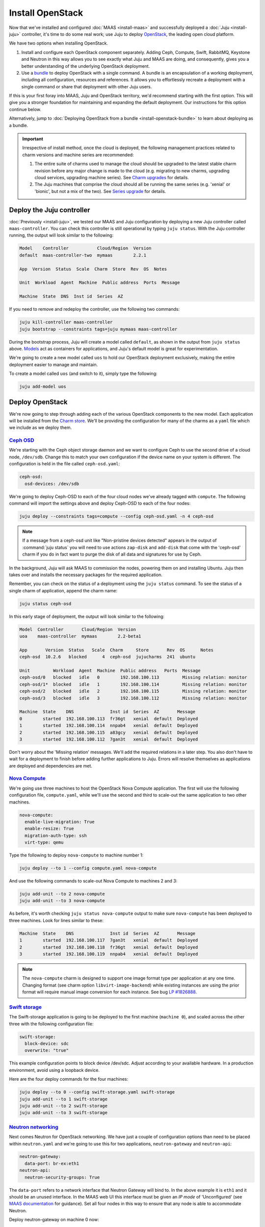 Install OpenStack
=================

Now that we've installed and configured :doc:`MAAS <install-maas>` and
successfully deployed a :doc:`Juju <install-juju>` controller, it's time to
do some real work; use Juju to deploy
`OpenStack <https://www.openstack.org/>`__, the leading open cloud platform.

We have two options when installing OpenStack.

1. Install and configure each OpenStack component separately. Adding Ceph,
   Compute, Swift, RabbitMQ, Keystone and Neutron in this way allows you to see
   exactly what Juju and MAAS are doing, and consequently, gives you a better
   understanding of the underlying OpenStack deployment.
2. Use a `bundle <https://jujucharms.com/docs/stable/charms-bundles>`__ to
   deploy OpenStack with a single command. A bundle is an encapsulation of a
   working deployment, including all configuration, resources and references. It
   allows you to effortlessly recreate a deployment with a single command or
   share that deployment with other Juju users.

If this is your first foray into MAAS, Juju and OpenStack territory, we'd
recommend starting with the first option. This will give you a stronger
foundation for maintaining and expanding the default deployment. Our
instructions for this option continue below.

Alternatively, jump to :doc:`Deploying OpenStack from a
bundle <install-openstack-bundle>` to learn about deploying as a
bundle.

.. important::

   Irrespective of install method, once the cloud is deployed, the following
   management practices related to charm versions and machine series are
   recommended:

   #. The entire suite of charms used to manage the cloud should be upgraded to
      the latest stable charm revision before any major change is made to the
      cloud (e.g. migrating to new charms, upgrading cloud services, upgrading
      machine series). See `Charm upgrades`_ for details.

   #. The Juju machines that comprise the cloud should all be running the same
      series (e.g. 'xenial' or 'bionic', but not a mix of the two). See `Series
      upgrade`_ for details.

Deploy the Juju controller
--------------------------

:doc:`Previously <install-juju>`, we tested our MAAS and Juju configuration
by deploying a new Juju controller called ``maas-controller``. You can check
this controller is still operational by typing ``juju status``. With the Juju
controller running, the output will look similar to the following:

.. code:: bash

    Model    Controller           Cloud/Region  Version
    default  maas-controller-two  mymaas        2.2.1

    App  Version  Status  Scale  Charm  Store  Rev  OS  Notes

    Unit  Workload  Agent  Machine  Public address  Ports  Message

    Machine  State  DNS  Inst id  Series  AZ

If you need to remove and redeploy the controller, use the following two
commands:

.. code:: bash

    juju kill-controller maas-controller
    juju bootstrap --constraints tags=juju mymaas maas-controller

During the bootstrap process, Juju will create a model called ``default``, as
shown in the output from ``juju status`` above.
`Models <https://jujucharms.com/docs/stable/models>`__ act as containers for
applications, and Juju's default model is great for experimentation.

We're going to create a new model called ``uos`` to hold our OpenStack
deployment exclusively, making the entire deployment easier to manage and
maintain.

To create a model called ``uos`` (and switch to it), simply type the following:

.. code:: bash

    juju add-model uos

Deploy OpenStack
----------------

We're now going to step through adding each of the various OpenStack components
to the new model. Each application will be installed from the `Charm
store <https://jujucharms.com>`__. We'll be providing the configuration for many
of the charms as a ``yaml`` file which we include as we deploy them.

`Ceph OSD <https://jujucharms.com/ceph-osd>`__
~~~~~~~~~~~~~~~~~~~~~~~~~~~~~~~~~~~~~~~~~~~~~~

We're starting with the Ceph object storage daemon and we want to configure
Ceph to use the second drive of a cloud node, ``/dev/sdb``. Change this to
match your own configuration if the device name on your system is different.
The configuration is held in the file called ``ceph-osd.yaml``:

.. code:: yaml

    ceph-osd:
      osd-devices: /dev/sdb

We're going to deploy Ceph-OSD to each of the four cloud nodes we've already
tagged with ``compute``. The following command will import the settings above
and deploy Ceph-OSD to each of the four nodes:

.. code:: bash

    juju deploy --constraints tags=compute --config ceph-osd.yaml -n 4 ceph-osd

.. note::

   If a message from a ceph-osd unit like "Non-pristine devices detected"
   appears in the output of :command:`juju status` you will need to use actions
   ``zap-disk`` and ``add-disk`` that come with the 'ceph-osd' charm if you do
   in fact want to purge the disk of all data and signatures for use by Ceph.

In the background, Juju will ask MAAS to commission the nodes, powering them on
and installing Ubuntu. Juju then takes over and installs the necessary packages
for the required application.

Remember, you can check on the status of a deployment using the ``juju status``
command. To see the status of a single charm of application, append the charm
name:

.. code:: bash

    juju status ceph-osd

In this early stage of deployment, the output will look similar to the
following:

.. code:: bash

    Model  Controller       Cloud/Region  Version
    uoa    maas-controller  mymaas        2.2-beta1

    App       Version  Status   Scale  Charm     Store       Rev  OS      Notes
    ceph-osd  10.2.6   blocked      4  ceph-osd  jujucharms  241  ubuntu

    Unit         Workload  Agent  Machine  Public address   Ports  Message
    ceph-osd/0   blocked   idle   0        192.168.100.113         Missing relation: monitor
    ceph-osd/1*  blocked   idle   1        192.168.100.114         Missing relation: monitor
    ceph-osd/2   blocked   idle   2        192.168.100.115         Missing relation: monitor
    ceph-osd/3   blocked   idle   3        192.168.100.112         Missing relation: monitor

    Machine  State    DNS              Inst id  Series  AZ       Message
    0        started  192.168.100.113  fr36gt   xenial  default  Deployed
    1        started  192.168.100.114  nnpab4   xenial  default  Deployed
    2        started  192.168.100.115  a83gcy   xenial  default  Deployed
    3        started  192.168.100.112  7gan3t   xenial  default  Deployed

Don't worry about the 'Missing relation' messages. We'll add the required
relations in a later step. You also don't have to wait for a deployment to
finish before adding further applications to Juju. Errors will resolve
themselves as applications are deployed and dependencies are met.

`Nova Compute <https://jujucharms.com/nova-compute/>`__
~~~~~~~~~~~~~~~~~~~~~~~~~~~~~~~~~~~~~~~~~~~~~~~~~~~~~~~

We're going use three machines to host the OpenStack Nova Compute application.
The first will use the following configuration file, ``compute.yaml``, while
we'll use the second and third to scale-out the same application to two other
machines.

.. code:: yaml

    nova-compute:
      enable-live-migration: True
      enable-resize: True
      migration-auth-type: ssh
      virt-type: qemu

Type the following to deploy ``nova-compute`` to machine number 1:

.. code:: bash

    juju deploy --to 1 --config compute.yaml nova-compute

And use the following commands to scale-out Nova Compute to machines 2 and 3:

.. code:: bash

    juju add-unit --to 2 nova-compute
    juju add-unit --to 3 nova-compute

As before, it's worth checking ``juju status nova-compute`` output to make sure
``nova-compute`` has been deployed to three machines. Look for lines similar to
these:

.. code:: bash

    Machine  State    DNS              Inst id  Series  AZ       Message
    1        started  192.168.100.117  7gan3t   xenial  default  Deployed
    2        started  192.168.100.118  fr36gt   xenial  default  Deployed
    3        started  192.168.100.119  nnpab4   xenial  default  Deployed

.. note::

   The ``nova-compute`` charm is designed to support one image format type per
   application at any one time. Changing format (see charm option
   ``libvirt-image-backend``) while existing instances are using the prior
   format will require manual image conversion for each instance. See bug `LP
   #1826888`_.

`Swift storage <https://jujucharms.com/swift-storage/>`__
~~~~~~~~~~~~~~~~~~~~~~~~~~~~~~~~~~~~~~~~~~~~~~~~~~~~~~~~~

The Swift-storage application is going to be deployed to the first machine
(``machine 0``), and scaled across the other three with the following
configuration file:

.. code:: yaml

    swift-storage:
      block-device: sdc
      overwrite: "true"

This example configuration points to block device /dev/sdc. Adjust according to
your available hardware. In a production environment, avoid using a loopback
device.

Here are the four deploy commands for the four machines:

.. code:: bash

    juju deploy --to 0 --config swift-storage.yaml swift-storage
    juju add-unit --to 1 swift-storage
    juju add-unit --to 2 swift-storage
    juju add-unit --to 3 swift-storage

`Neutron networking <https://jujucharms.com/neutron-api/>`__
~~~~~~~~~~~~~~~~~~~~~~~~~~~~~~~~~~~~~~~~~~~~~~~~~~~~~~~~~~~~

Next comes Neutron for OpenStack networking. We have just a couple of
configuration options than need to be placed within ``neutron.yaml`` and we're
going to use this for two applications, ``neutron-gateway`` and ``neutron-api``:

.. code:: yaml

    neutron-gateway:
      data-port: br-ex:eth1
    neutron-api:
      neutron-security-groups: True

The ``data-port`` refers to a network interface that Neutron Gateway will bind
to. In the above example it is ``eth1`` and it should be an unused interface.
In the MAAS web UI this interface must be given an *IP mode* of 'Unconfigured'
(see `MAAS documentation <https://maas.io/docs/commission-nodes#heading--post-commission-configuration>`__
for guidance). Set all four nodes in this way to ensure that any node is able
to accommodate Neutron.

Deploy neutron-gateway on machine 0 now:

.. code:: bash

    juju deploy --to 0 --config neutron.yaml neutron-gateway

We're going to colocate the Neutron API on machine 1 by using an
`LXD <https://www.ubuntu.com/containers/lxd>`__ container. This is a great
solution for both local deployment and for managing cloud instances.

We'll also deploy Neutron OpenvSwitch:

.. code:: bash

    juju deploy --to lxd:1 --config neutron.yaml neutron-api
    juju deploy neutron-openvswitch

We've got to a stage where we can start to connect applications together. Juju's
ability to add these links, known as a relation in Juju, is one of its best
features.

See `Managing
relationships <https://jujucharms.com/docs/stable/charms-relations>`__ in the
Juju documentation for more information on relations.

Add the network relations with the following commands:

.. code:: bash

    juju add-relation neutron-api neutron-gateway
    juju add-relation neutron-api neutron-openvswitch
    juju add-relation neutron-openvswitch nova-compute

There are still 'Missing relations' messages in the status output, leading to
the status of some applications to be ``blocked``. This is because there are
many more relations to be added but they'll resolve themselves automatically as
we add them.

`Percona cluster <https://jujucharms.com/percona-cluster/>`__
~~~~~~~~~~~~~~~~~~~~~~~~~~~~~~~~~~~~~~~~~~~~~~~~~~~~~~~~~~~~~

The Percona XtraDB cluster application comes next, and like Neutron API above,
we're going to use LXD.

The following ``mysql.yaml`` is the only configuration we need:

.. code:: yaml

    mysql:
      max-connections: 20000

To deploy Percona alongside MySQL:

.. code:: bash

    juju deploy --to lxd:0 --config mysql.yaml percona-cluster mysql

And there's just a single new relation to add:

.. code:: bash

    juju add-relation neutron-api mysql

`Keystone <https://jujucharms.com/keystone/>`__
~~~~~~~~~~~~~~~~~~~~~~~~~~~~~~~~~~~~~~~~~~~~~~~

As Keystone handles OpenStack identity management and access, we're going to use
the following contents of ``keystone.yaml`` to set an admin password for
OpenStack:

.. code:: yaml

    keystone:
      admin-password: openstack

We'll use an LXD container on machine 3 to help balance the load a little. To
deploy the application, use the following command:

.. code:: bash

    juju deploy --to lxd:3 --config keystone.yaml keystone

Then add these relations:

.. code:: bash

    juju add-relation keystone mysql
    juju add-relation neutron-api keystone

`RabbitMQ <https://jujucharms.com/rabbitmq-server/>`__
~~~~~~~~~~~~~~~~~~~~~~~~~~~~~~~~~~~~~~~~~~~~~~~~~~~~~~

We're using RabbitMQ as the messaging server. Deployment requires no further
configuration than running the following command:

.. code:: bash

    juju deploy --to lxd:0 rabbitmq-server

This brings along four new connections that need to be made:

.. code:: bash

    juju add-relation neutron-api rabbitmq-server
    juju add-relation neutron-openvswitch rabbitmq-server
    juju add-relation nova-compute:amqp rabbitmq-server
    juju add-relation neutron-gateway:amqp rabbitmq-server:amqp

`Nova Cloud Controller <https://jujucharms.com/nova-cloud-controller/>`__
~~~~~~~~~~~~~~~~~~~~~~~~~~~~~~~~~~~~~~~~~~~~~~~~~~~~~~~~~~~~~~~~~~~~~~~~~

This is the controller service for OpenStack, and includes the nova-scheduler,
nova-api and nova-conductor services.

The following simple ``controller.yaml`` configuration file will be used:

.. code:: yaml

    nova-cloud-controller:
      network-manager: "Neutron"

To add the controller to your deployment, enter the following:

.. code:: bash

    juju deploy --to lxd:2 --config controller.yaml nova-cloud-controller

Followed by these ``add-relation`` connections:

.. code:: bash

    juju add-relation nova-cloud-controller:shared-db mysql:shared-db
    juju add-relation nova-cloud-controller keystone
    juju add-relation nova-cloud-controller:amqp rabbitmq-server:amqp
    juju add-relation nova-cloud-controller neutron-gateway
    juju add-relation neutron-api nova-cloud-controller
    juju add-relation nova-compute nova-cloud-controller

`OpenStack Dashboard <https://jujucharms.com/openstack-dashboard/>`__
~~~~~~~~~~~~~~~~~~~~~~~~~~~~~~~~~~~~~~~~~~~~~~~~~~~~~~~~~~~~~~~~~~~~~

We'll deploy the dashboard to another LXD container with a single command:

.. code:: bash

    juju deploy --to lxd:3 openstack-dashboard

And a single relation:

.. code:: bash

    juju add-relation openstack-dashboard:identity-service keystone:identity-service

`Glance <https://jujucharms.com/glance/>`__
~~~~~~~~~~~~~~~~~~~~~~~~~~~~~~~~~~~~~~~~~~~

For the Glance image service, deploy as follows:

.. code:: bash

    juju deploy --to lxd:2 glance

Relations:

.. code:: bash

    juju add-relation nova-cloud-controller glance
    juju add-relation nova-compute glance
    juju add-relation glance mysql
    juju add-relation glance keystone
    juju add-relation glance rabbitmq-server

`Ceph monitor <https://jujucharms.com/ceph-mon/>`__
~~~~~~~~~~~~~~~~~~~~~~~~~~~~~~~~~~~~~~~~~~~~~~~~~~~

For Ceph monitors (which monitor the topology of the Ceph deployment and
manage the CRUSH map which is used by clients to read and write data) no
additional configuration over the defaults provided is required, so
deploy three units with this:

.. code:: bash

    juju deploy --to lxd:1 ceph-mon
    juju add-unit --to lxd:2 ceph-mon
    juju add-unit --to lxd:3 ceph-mon

With these additional relations:

.. code:: bash

    juju add-relation ceph-osd ceph-mon
    juju add-relation nova-compute ceph-mon
    juju add-relation glance ceph-mon

`Cinder <https://jujucharms.com/cinder/>`__
~~~~~~~~~~~~~~~~~~~~~~~~~~~~~~~~~~~~~~~~~~~

For Cinder block storage, use the following ``cinder.yaml`` file:

.. code:: yaml

    cinder:
      glance-api-version: 2
      block-device: None

And deploy with this:

.. code:: bash

    juju deploy --to lxd:1 --config cinder.yaml cinder

Relations:

.. code:: bash

    juju add-relation nova-cloud-controller cinder
    juju add-relation cinder mysql
    juju add-relation cinder keystone
    juju add-relation cinder rabbitmq-server
    juju add-relation cinder:image-service glance:image-service
    juju add-relation cinder ceph-mon

`Swift proxy <https://jujucharms.com/swift-proxy/>`__
~~~~~~~~~~~~~~~~~~~~~~~~~~~~~~~~~~~~~~~~~~~~~~~~~~~~~

Swift also needs a unique identifier, best generated with the ``uuid`` command.

The ``uuid`` command on Ubuntu is in the ``uuid`` package (``sudo apt-get
install uuid``) and it is best to produce a version 4 uuid, which is based on
random numbers, rather than a version 1 which is based on the MAC address of a
network card and a timer.

Generate the uuid by running:

.. code:: bash

        uuid -v 4

The output UUID is used for the ``swift-hash`` value in the
``swift-proxy.yaml`` configuration file:

.. code:: yaml

    swift-proxy:
      zone-assignment: auto
      swift-hash: "a1ee9afe-194c-11e7-bf0f-53d662bc4339"

Use the following command to deploy:

.. code:: bash

    juju deploy --to lxd:0 --config swift-proxy.yaml swift-proxy

These are its two relations:

.. code:: bash

    juju add-relation swift-proxy swift-storage
    juju add-relation swift-proxy keystone

`NTP <https://jujucharms.com/ntp/>`__
~~~~~~~~~~~~~~~~~~~~~~~~~~~~~~~~~~~~~

The final component we need to deploy is a Network Time Protocol client, to keep
everything in time. This is added with the following simple command:

.. code:: bash

    juju deploy ntp

This last ``add-relation`` command finishes all the connections we need to
make. It will add an ntp unit alongside each of the four ceph-osd units:

.. code:: bash

    juju add-relation ceph-osd ntp

All that's now left to do is wait on the output from ``juju status`` to show
when everything is ready (everything turns green, if your terminal support
colour).

.. _test_openstack:

Test OpenStack
--------------

After everything has deployed and the output of ``juju status`` settles, you can
check to make sure OpenStack is working by logging into the Horizon dashboard.

The quickest way to get the IP address for the dashboard is with the following
command:

.. code:: bash

    juju status --format=yaml openstack-dashboard | grep public-address | awk '{print $2}'

The dashboard URL then becomes:

``http://<ip-address>/horizon``

On the resulting web page you will be able to log in with these default
credentials:

* Domain: **admin_domain**
* User Name: **admin**
* Password: **openstack**

You should then see something similar to the following:

.. figure:: ./media/install-openstack_horizon-2.png
   :alt: Horizon dashboard

Next steps
----------

Congratulations, you've successfully deployed a working OpenStack environment
using both Juju and MAAS. The next step is to :doc:`configure
OpenStack <config-openstack>` for use within a production environment.

.. raw:: html

   <!-- LINKS -->

.. _OpenStack Charms: https://docs.openstack.org/charm-guide/latest/openstack-charms.html
.. _Charm upgrades: app-upgrade-openstack#charm-upgrades
.. _Series upgrade: app-series-upgrade

.. raw:: html

   <!-- IMAGES -->

.. BUGS
.. _LP #1826888: https://bugs.launchpad.net/charm-deployment-guide/+bug/1826888
